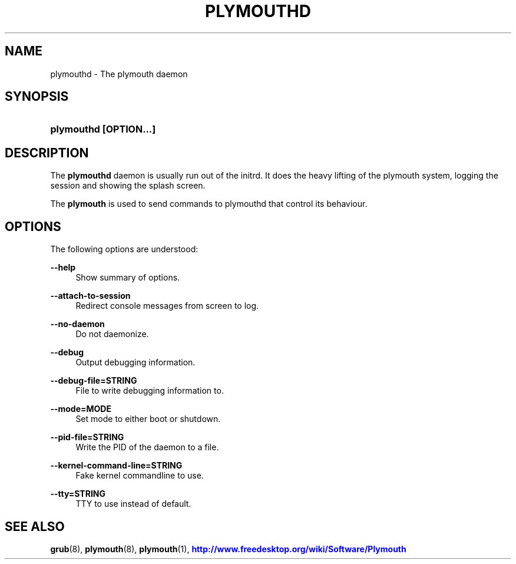 '\" t
.\"     Title: plymouthd
.\"    Author: Kristian Høgsberg
.\" Generator: DocBook XSL Stylesheets vsnapshot <http://docbook.sf.net/>
.\"      Date: 03/06/2020
.\"    Manual: System Administration
.\"    Source: plymouth
.\"  Language: English
.\"
.TH "PLYMOUTHD" "8" "" "plymouth" "System Administration"
.\" -----------------------------------------------------------------
.\" * Define some portability stuff
.\" -----------------------------------------------------------------
.\" ~~~~~~~~~~~~~~~~~~~~~~~~~~~~~~~~~~~~~~~~~~~~~~~~~~~~~~~~~~~~~~~~~
.\" http://bugs.debian.org/507673
.\" http://lists.gnu.org/archive/html/groff/2009-02/msg00013.html
.\" ~~~~~~~~~~~~~~~~~~~~~~~~~~~~~~~~~~~~~~~~~~~~~~~~~~~~~~~~~~~~~~~~~
.ie \n(.g .ds Aq \(aq
.el       .ds Aq '
.\" -----------------------------------------------------------------
.\" * set default formatting
.\" -----------------------------------------------------------------
.\" disable hyphenation
.nh
.\" disable justification (adjust text to left margin only)
.ad l
.\" -----------------------------------------------------------------
.\" * MAIN CONTENT STARTS HERE *
.\" -----------------------------------------------------------------
.SH "NAME"
plymouthd \- The plymouth daemon
.SH "SYNOPSIS"
.HP \w'\fBplymouthd\ \fR\fB[OPTION...]\fR\ 'u
\fBplymouthd \fR\fB[OPTION...]\fR
.SH "DESCRIPTION"
.PP
The
\fBplymouthd\fR
daemon is usually run out of the initrd\&. It does the heavy lifting of the plymouth system, logging the session and showing the splash screen\&.
.PP
The
\fBplymouth\fR
is used to send commands to plymouthd that control its behaviour\&.
.SH "OPTIONS"
.PP
The following options are understood:
.PP
\fB\-\-help\fR
.RS 4
Show summary of options\&.
.RE
.PP
\fB\-\-attach\-to\-session\fR
.RS 4
Redirect console messages from screen to log\&.
.RE
.PP
\fB\-\-no\-daemon\fR
.RS 4
Do not daemonize\&.
.RE
.PP
\fB\-\-debug\fR
.RS 4
Output debugging information\&.
.RE
.PP
\fB\-\-debug\-file=STRING\fR
.RS 4
File to write debugging information to\&.
.RE
.PP
\fB\-\-mode=MODE\fR
.RS 4
Set mode to either boot or shutdown\&.
.RE
.PP
\fB\-\-pid\-file=STRING\fR
.RS 4
Write the PID of the daemon to a file\&.
.RE
.PP
\fB\-\-kernel\-command\-line=STRING\fR
.RS 4
Fake kernel commandline to use\&.
.RE
.PP
\fB\-\-tty=STRING\fR
.RS 4
TTY to use instead of default\&.
.RE
.SH "SEE ALSO"
.PP
\fBgrub\fR(8),
\fBplymouth\fR(8),
\fBplymouth\fR(1),
\m[blue]\fBhttp://www\&.freedesktop\&.org/wiki/Software/Plymouth\fR\m[]
